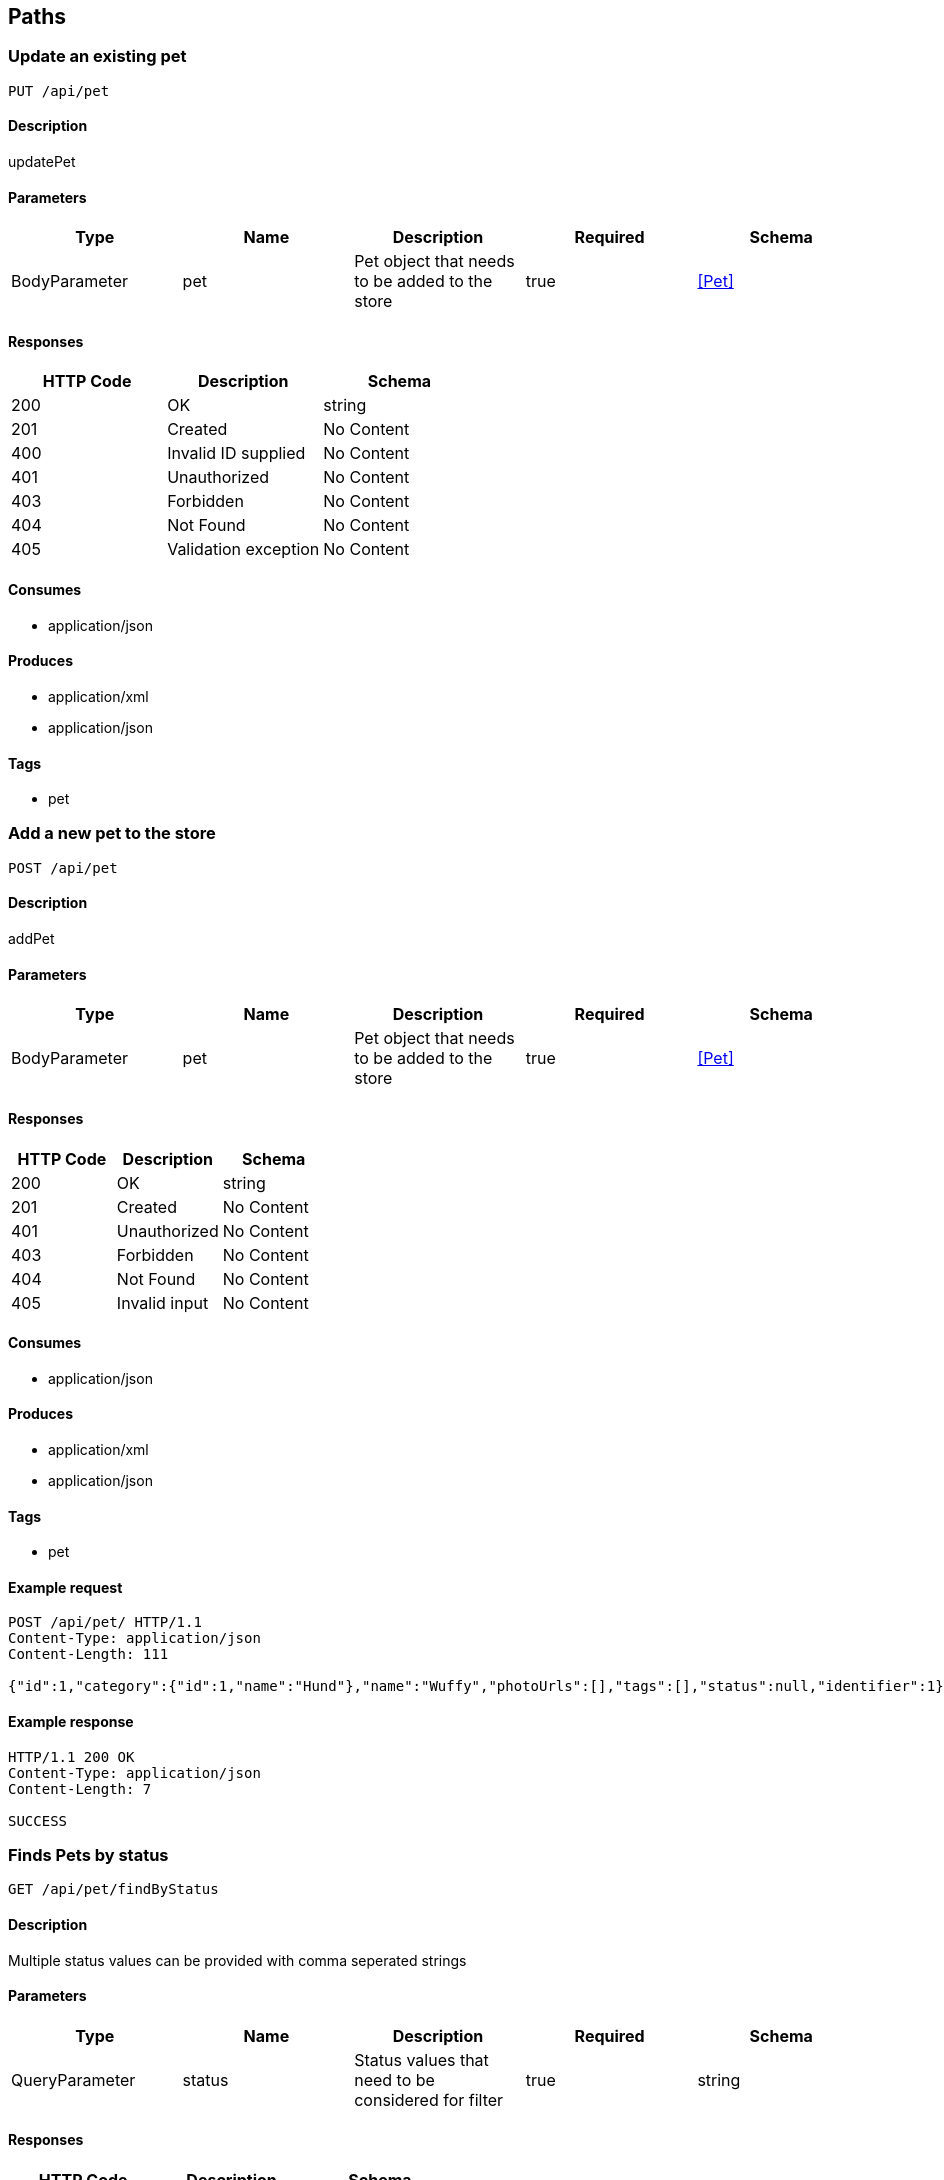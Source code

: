 == Paths
=== Update an existing pet
----
PUT /api/pet
----

==== Description
:hardbreaks:
updatePet

==== Parameters
[options="header"]
|===
|Type|Name|Description|Required|Schema
|BodyParameter|pet|Pet object that needs to be added to the store|true|<<Pet>>
|===

==== Responses
[options="header"]
|===
|HTTP Code|Description|Schema
|200|OK|string
|201|Created|No Content
|400|Invalid ID supplied|No Content
|401|Unauthorized|No Content
|403|Forbidden|No Content
|404|Not Found|No Content
|405|Validation exception|No Content
|===

==== Consumes

* application/json

==== Produces

* application/xml
* application/json

==== Tags

* pet

=== Add a new pet to the store
----
POST /api/pet
----

==== Description
:hardbreaks:
addPet

==== Parameters
[options="header"]
|===
|Type|Name|Description|Required|Schema
|BodyParameter|pet|Pet object that needs to be added to the store|true|<<Pet>>
|===

==== Responses
[options="header"]
|===
|HTTP Code|Description|Schema
|200|OK|string
|201|Created|No Content
|401|Unauthorized|No Content
|403|Forbidden|No Content
|404|Not Found|No Content
|405|Invalid input|No Content
|===

==== Consumes

* application/json

==== Produces

* application/xml
* application/json

==== Tags

* pet

==== Example request
:hardbreaks:
[source,http]
----
POST /api/pet/ HTTP/1.1
Content-Type: application/json
Content-Length: 111

{"id":1,"category":{"id":1,"name":"Hund"},"name":"Wuffy","photoUrls":[],"tags":[],"status":null,"identifier":1}
----

==== Example response
:hardbreaks:
[source,http]
----
HTTP/1.1 200 OK
Content-Type: application/json
Content-Length: 7

SUCCESS
----

=== Finds Pets by status
----
GET /api/pet/findByStatus
----

==== Description
:hardbreaks:
Multiple status values can be provided with comma seperated strings

==== Parameters
[options="header"]
|===
|Type|Name|Description|Required|Schema
|QueryParameter|status|Status values that need to be considered for filter|true|string
|===

==== Responses
[options="header"]
|===
|HTTP Code|Description|Schema
|200|OK|<<Pet>> array
|400|Invalid status value|No Content
|401|Unauthorized|No Content
|403|Forbidden|No Content
|404|Not Found|No Content
|===

==== Consumes

* application/json

==== Produces

* application/xml
* application/json

==== Tags

* pet

=== Finds Pets by tags
----
GET /api/pet/findByTags
----

==== Description
:hardbreaks:
Muliple tags can be provided with comma seperated strings. Use tag1, tag2, tag3 for testing.

==== Parameters
[options="header"]
|===
|Type|Name|Description|Required|Schema
|QueryParameter|tags|Tags to filter by|true|string
|===

==== Responses
[options="header"]
|===
|HTTP Code|Description|Schema
|200|OK|<<Pet>> array
|400|Invalid tag value|No Content
|401|Unauthorized|No Content
|403|Forbidden|No Content
|404|Not Found|No Content
|===

==== Consumes

* application/json

==== Produces

* application/xml
* application/json

==== Tags

* pet

=== Find pet by ID
----
GET /api/pet/{petId}
----

==== Description
:hardbreaks:
Returns a pet when ID < 10. ID > 10 or nonintegers will simulate API error conditions

==== Parameters
[options="header"]
|===
|Type|Name|Description|Required|Schema
|PathParameter|petId|ID of pet that needs to be fetched|true|string
|===

==== Responses
[options="header"]
|===
|HTTP Code|Description|Schema
|200|OK|<<Pet>>
|400|Invalid ID supplied|No Content
|401|Unauthorized|No Content
|403|Forbidden|No Content
|404|Not Found|No Content
|===

==== Consumes

* application/json

==== Produces

* application/xml
* application/json

==== Tags

* pet

=== Place an order for a pet
----
POST /api/store/order
----

==== Description
:hardbreaks:
placeOrder

==== Parameters
[options="header"]
|===
|Type|Name|Description|Required|Schema
|BodyParameter|order|order placed for purchasing the pet|true|<<Order>>
|===

==== Responses
[options="header"]
|===
|HTTP Code|Description|Schema
|200|OK|string
|201|Created|No Content
|400|Invalid Order|No Content
|401|Unauthorized|No Content
|403|Forbidden|No Content
|404|Not Found|No Content
|===

==== Consumes

* application/json

==== Produces

* application/json

==== Tags

* store

=== Find purchase order by ID
----
GET /api/store/order/{orderId}
----

==== Description
:hardbreaks:
For valid response try integer IDs with value <= 5 or > 10. Other values will generated exceptions

==== Parameters
[options="header"]
|===
|Type|Name|Description|Required|Schema
|PathParameter|orderId|ID of pet that needs to be fetched|true|string
|===

==== Responses
[options="header"]
|===
|HTTP Code|Description|Schema
|200|OK|<<Order>>
|400|Invalid ID supplied|No Content
|401|Unauthorized|No Content
|403|Forbidden|No Content
|404|Not Found|No Content
|===

==== Consumes

* application/json

==== Produces

* application/json

==== Tags

* store

=== Delete purchase order by ID
----
DELETE /api/store/order/{orderId}
----

==== Description
:hardbreaks:
For valid response try integer IDs with value < 1000. Anything above 1000 or nonintegers will generate API errors

==== Parameters
[options="header"]
|===
|Type|Name|Description|Required|Schema
|PathParameter|orderId|ID of the order that needs to be deleted|true|string
|===

==== Responses
[options="header"]
|===
|HTTP Code|Description|Schema
|200|OK|string
|400|Invalid ID supplied|No Content
|401|Unauthorized|No Content
|204|No Content|No Content
|403|Forbidden|No Content
|404|Order not found|No Content
|===

==== Consumes

* application/json

==== Produces

* application/json

==== Tags

* store

=== Create user
----
POST /api/user
----

==== Description
:hardbreaks:
This can only be done by the logged in user.

==== Parameters
[options="header"]
|===
|Type|Name|Description|Required|Schema
|BodyParameter|user|Created user object|true|<<User>>
|===

==== Responses
[options="header"]
|===
|HTTP Code|Description|Schema
|200|OK|<<User>>
|201|Created|No Content
|401|Unauthorized|No Content
|403|Forbidden|No Content
|404|Not Found|No Content
|===

==== Consumes

* application/json

==== Produces

* application/json

==== Tags

* user

=== Creates list of users with given input array
----
POST /api/user/createWithArray
----

==== Description
:hardbreaks:
createUsersWithArrayInput

==== Parameters
[options="header"]
|===
|Type|Name|Description|Required|Schema
|BodyParameter|users|List of user object|true|<<User>> array
|===

==== Responses
[options="header"]
|===
|HTTP Code|Description|Schema
|200|OK|<<User>>
|201|Created|No Content
|401|Unauthorized|No Content
|403|Forbidden|No Content
|404|Not Found|No Content
|===

==== Consumes

* application/json

==== Produces

* application/json

==== Tags

* user

=== Creates list of users with given input array
----
POST /api/user/createWithList
----

==== Description
:hardbreaks:
createUsersWithListInput

==== Parameters
[options="header"]
|===
|Type|Name|Description|Required|Schema
|BodyParameter|users|List of user object|true|<<User>> array
|===

==== Responses
[options="header"]
|===
|HTTP Code|Description|Schema
|200|OK|string
|201|Created|No Content
|401|Unauthorized|No Content
|403|Forbidden|No Content
|404|Not Found|No Content
|===

==== Consumes

* application/json

==== Produces

* application/json

==== Tags

* user

=== Logs user into the system
----
GET /api/user/login
----

==== Description
:hardbreaks:
loginUser

==== Parameters
[options="header"]
|===
|Type|Name|Description|Required|Schema
|QueryParameter|username|The user name for login|true|string
|QueryParameter|password|The password for login in clear text|true|string
|===

==== Responses
[options="header"]
|===
|HTTP Code|Description|Schema
|200|OK|string
|400|Invalid username/password supplied|No Content
|401|Unauthorized|No Content
|403|Forbidden|No Content
|404|Not Found|No Content
|===

==== Consumes

* application/json

==== Produces

* application/json

==== Tags

* user

=== Logs out current logged in user session
----
GET /api/user/logout
----

==== Description
:hardbreaks:
logoutUser

==== Responses
[options="header"]
|===
|HTTP Code|Description|Schema
|200|OK|string
|401|Unauthorized|No Content
|403|Forbidden|No Content
|404|Not Found|No Content
|===

==== Consumes

* application/json

==== Produces

* application/json

==== Tags

* user

=== Get user by user name
----
GET /api/user/{username}
----

==== Description
:hardbreaks:
getUserByName

==== Parameters
[options="header"]
|===
|Type|Name|Description|Required|Schema
|PathParameter|username|The name that needs to be fetched. Use user1 for testing. |true|string
|===

==== Responses
[options="header"]
|===
|HTTP Code|Description|Schema
|200|OK|<<User>>
|400|Invalid username supplied|No Content
|401|Unauthorized|No Content
|403|Forbidden|No Content
|404|Not Found|No Content
|===

==== Consumes

* application/json

==== Produces

* application/json

==== Tags

* user

=== Updated user
----
PUT /api/user/{username}
----

==== Description
:hardbreaks:
This can only be done by the logged in user.

==== Parameters
[options="header"]
|===
|Type|Name|Description|Required|Schema
|PathParameter|username|name that need to be deleted|true|string
|BodyParameter|user|Updated user object|true|<<User>>
|===

==== Responses
[options="header"]
|===
|HTTP Code|Description|Schema
|200|OK|string
|201|Created|No Content
|400|Invalid user supplied|No Content
|401|Unauthorized|No Content
|403|Forbidden|No Content
|404|Not Found|No Content
|===

==== Consumes

* application/json

==== Produces

* application/json

==== Tags

* user

=== Delete user
----
DELETE /api/user/{username}
----

==== Description
:hardbreaks:
This can only be done by the logged in user.

==== Parameters
[options="header"]
|===
|Type|Name|Description|Required|Schema
|PathParameter|username|The name that needs to be deleted|true|string
|===

==== Responses
[options="header"]
|===
|HTTP Code|Description|Schema
|200|OK|string
|400|Invalid username supplied|No Content
|401|Unauthorized|No Content
|204|No Content|No Content
|403|Forbidden|No Content
|404|User not found|No Content
|===

==== Consumes

* application/json

==== Produces

* application/json

==== Tags

* user

